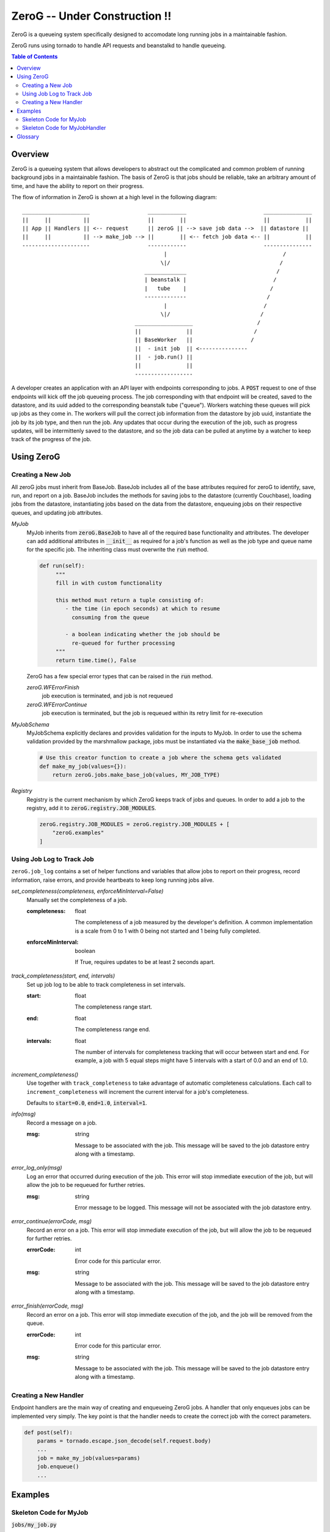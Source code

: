 ******
ZeroG -- Under Construction !!
******

ZeroG is a queueing system specifically designed to accomodate long running jobs in a maintainable fashion.

ZeroG runs using tornado to handle API requests and beanstalkd to handle queueing.

.. contents:: Table of Contents

Overview
========

ZeroG is a queueing system that allows developers to abstract out the complicated and common problem of running background jobs in a maintainable fashion. The basis of ZeroG is that jobs should be reliable, take an arbitrary amount of time, and have the ability to report on their progress.

The flow of information in ZeroG is shown at a high level in the following diagram::

    _____________________                  ____________                        _______________
    ||     ||          ||                  ||        ||                        ||           ||
    || App || Handlers || <-- request      || zeroG || --> save job data -->  || datastore ||
    ||     ||          || --> make_job --> ||        || <-- fetch job data <-- ||           ||
    ---------------------                  ------------                        ---------------
                                                |                                    /
                                               \|/                                  /
                                          _____________                            /
                                          | beanstalk |                           /
                                          |   tube    |                          /
                                          -------------                         /
                                                |                              /
                                               \|/                            /
                                       __________________                    /
                                       ||              ||                   /
                                       || BaseWorker   ||                  /
                                       ||  - init job  || <---------------
                                       ||  - job.run() ||
                                       ||              ||
                                       ------------------


A developer creates an application with an API layer with endpoints corresponding to jobs. A :code:`POST` request to one of thse endpoints will kick off the job queueing process. The job corresponding with that endpoint will be created, saved to the datastore, and its uuid added to the corresponding beanstalk tube ("queue"). Workers watching these queues will pick up jobs as they come in. The workers will pull the correct job information from the datastore by job uuid, instantiate the job by its job type, and then run the job. Any updates that occur during the execution of the job, such as progress updates, will be intermittenly saved to the datastore, and so the job data can be pulled at anytime by a watcher to keep track of the progress of the job.


Using ZeroG
============

Creating a New Job
------------------

All zeroG jobs must inherit from BaseJob. BaseJob includes all of the base attributes required for zeroG to identify, save, run, and report on a job. BaseJob includes the methods for saving jobs to the datastore (currently Couchbase), loading jobs from the datastore, instantiating jobs based on the data from the datastore, enqueuing jobs on their respective queues, and updating job attributes.

*MyJob*
    MyJob inherits from :code:`zeroG.BaseJob` to have all of the required base functionality and attributes. The developer can add additional attributes in :code:`__init__` as required for a job's function as well as the job type and queue name for the specific job. The inheriting class must overwrite the :code:`run` method.

    .. code-block:: python

       def run(self):
            """
            fill in with custom functionality

            this method must return a tuple consisting of:
               - the time (in epoch seconds) at which to resume
                 consuming from the queue

               - a boolean indicating whether the job should be
                 re-queued for further processing
            """
            return time.time(), False

    ZeroG has a few special error types that can be raised in the :code:`run` method.

    *zeroG.WFErrorFinish*
        job execution is terminated, and job is not requeued
    *zeroG.WFErrorContinue*
        job execution is terminated, but the job is requeued within its retry limit for re-execution
*MyJobSchema*
    MyJobSchema explicitly declares and provides validation for the inputs to MyJob. In order to use the schema validation provided by the marshmallow package, jobs must be instantiated via the :code:`make_base_job` method.

    .. code-block:: python

        # Use this creator function to create a job where the schema gets validated
        def make_my_job(values={}):
            return zeroG.jobs.make_base_job(values, MY_JOB_TYPE)
*Registry*
    Registry is the current mechanism by which ZeroG keeps track of jobs and queues. In order to add a job to the registry, add it to :code:`zeroG.registry.JOB_MODULES`.

    .. code-block:: python

        zeroG.registry.JOB_MODULES = zeroG.registry.JOB_MODULES + [
            "zeroG.examples"
        ]


Using Job Log to Track Job
--------------------------

``zeroG.job_log`` contains a set of helper functions and variables that allow jobs to report on their progress, record information, raise errors, and provide heartbeats to keep long running jobs alive.

*set_completeness(completeness, enforceMinInterval=False)*
    Manually set the completeness of a job.

    :completeness:
        float

        The completeness of a job measured by the developer's definition. A common implementation is a scale from 0 to 1 with 0 being not started and 1 being fully completed.
    :enforceMinInterval:
        boolean

        If True, requires updates to be at least 2 seconds apart.

*track_completeness(start, end, intervals)*
    Set up job log to be able to track completeness in set intervals.

    :start:
        float

        The completeness range start.
    :end:
        float

        The completeness range end.
    :intervals:
        float

        The number of intervals for completeness tracking that will occur between start and end. For example, a job with 5 equal steps might have 5 intervals with a start of 0.0 and an end of 1.0.

*increment_completeness()*
    Use together with ``track_completeness`` to take advantage of automatic completeness calculations. Each call to ``increment_completeness`` will increment the current interval for a job's completeness.

    Defaults to :code:`start=0.0`, :code:`end=1.0`, :code:`interval=1`.

*info(msg)*
    Record a message on a job.

    :msg:
        string

        Message to be associated with the job. This message will be saved to the job datastore entry along with a timestamp.

*error_log_only(msg)*
    Log an error that occurred during execution of the job. This error will stop immediate execution of the job, but will allow the job to be requeued for further retries.

    :msg:
        string

        Error message to be logged. This message will not be associated with the job datastore entry.

*error_continue(errorCode, msg)*
    Record an error on a job. This error will stop immediate execution of the job, but will allow the job to be requeued for further retries.

    :errorCode:
        int

        Error code for this particular error.
    :msg:
        string

        Message to be associated with the job. This message will be saved to the job datastore entry along with a timestamp.

*error_finish(errorCode, msg)*
    Record an error on a job. This error will stop immediate execution of the job, and the job will be removed from the queue.

    :errorCode:
        int

        Error code for this particular error.
    :msg:
        string

        Message to be associated with the job. This message will be saved to the job datastore entry along with a timestamp.

Creating a New Handler
----------------------

Endpoint handlers are the main way of creating and enqueueing ZeroG jobs. A handler that only enqueues jobs can be implemented very simply. The key point is that the handler needs to create the correct job with the correct parameters.

.. code-block:: python

    def post(self):
        params = tornado.escape.json_decode(self.request.body)
        ...
        job = make_my_job(values=params)
        job.enqueue()
        ...


Examples
========

Skeleton Code for MyJob
-----------------------

:code:`jobs/my_job.py`

.. code-block:: python

    import time

    import zeroG.jobs
    import zeroG.registry.JOB_MODULES

    from marshmallow import fields

    MY_JOB_TYPE = "my_job_type"


    class MyJobSchema(zeroG.jobs.BaseJobSchema):
        fieldOne = fields.String()


    class MyJob(zeroG.jobs.BaseJob):
        JOB_TYPE = MY_JOB_TYPE
        SCHEMA = MyJobSchema
        QUEUE_NAME = 'my_job'

        def __init__(self, **kwargs):
            super(BasicJob, self).__init__(**kwargs)

            self.fieldOne = kwargs.get('fieldOne')

        def run(self):
            """
            fill in with custom functionality

            this method must return a tuple consisting of:
               - the time (in epoch seconds) at which to resume
                 consuming from the queue

               - a boolean indicating whether the job should be
                 re-queued for further processing
            """
            return time.time(), False


    # Use this creator function to create a job where the schema gets validated
    def make_my_job(values={}):
        return zeroG.jobs.make_base_job(values, MY_JOB_TYPE)

    zeroG.registry.JOB_MODULES = zeroG.registry.JOB_MODULES + [
        "jobs.my_job"
    ]


Skeleton Code for MyJobHandler
------------------------------

:code:`handlers/my_job_handler.py`

.. code-block:: python

    class MyJobHandler(tornado.web.RequestHandler):
        def get(self, argsDict):
            '''
            Get the status of a job.
            '''
            self.set_status(200)
            self.finish()

        def post(self):
            '''
            Kick off a MyJob.
            '''
            params = tornado.escape.json_decode(self.request.body)

            job = make_my_job(values=params)
            job.enqueue()

            output = dict(uuid=job.uuid)
            self.write("%s\n" % output)

            self.set_status(200)
            self.finish()

See examples_ folder for examples of the ZeroG system.


Glossary
========
*Job*
    A blueprint for performing work. Jobs can be defined and customized by the developer. Workers will pick up jobs from their respective queues and executed, performing the work dictated by the job. Jobs are stored in a database to track their progress, results, and errors.
*Job Schema*
    The predefined attributes for a job. These are primarily implemented for code readability and job input validation.
*Queue*
    A beanstalk tube on which jobs for that queue type will be inserted. Workers watch the tubes and pick up jobs as they have capacity.
*Worker*
    A process that picks up a job from a queue, instantiates the job, and runs it.
*Handler*
    A Tornado abstraction that is used to create and enqueue jobs based on API calls.


.. _examples: https://github.com/tiptapinc/zeroG/tree/master/zeroG/examples
